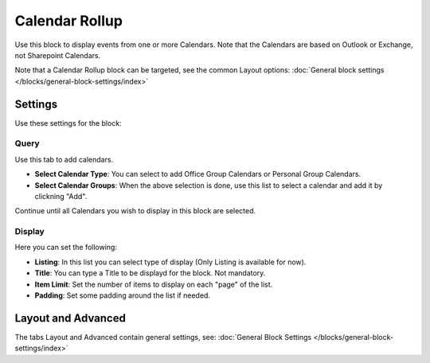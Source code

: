Calendar Rollup
================

Use this block to display events from one or more Calendars. Note that the Calendars are based on Outlook or Exchange, not Sharepoint Calendars.

Note that a Calendar Rollup block can be targeted, see the common Layout options: :doc:`General block settings </blocks/general-block-settings/index>`

Settings
*********
Use these settings for the block:

.. image:: calendar-rollup-settings.png

Query
-------
Use this tab to add calendars.

.. image:: calendar-rollup-query.png

+ **Select Calendar Type**: You can select to add Office Group Calendars or Personal Group Calendars.
+ **Select Calendar Groups**: When the above selection is done, use this list to select a calendar and add it by clickning "Add".

Continue until all Calendars you wish to display in this block are selected.

Display
---------
Here you can set the following:

.. image:: calendar-rollup-display-new.png

+ **Listing**: In this list you can select type of display (Only Listing is available for now).
+ **Title**: You can type a Title to be displayd for the block. Not mandatory.
+ **Item Limit**: Set the number of items to display on each "page" of the list.
+ **Padding**: Set some padding around the list if needed.

Layout and Advanced
**********************
The tabs Layout and Advanced contain general settings, see: :doc:`General Block Settings </blocks/general-block-settings/index>`




